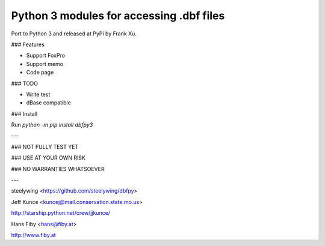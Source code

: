 Python 3 modules for accessing .dbf files
------------------------------------------

Port to Python 3 and released at PyPi by Frank Xu.

### Features

* Support FoxPro
* Support memo
* Code page

### TODO

* Write test
* dBase compatible

### Install

Run `python -m pip install dbfpy3`


---

### NOT FULLY TEST YET

### USE AT YOUR OWN RISK

### NO WARRANTIES WHATSOEVER

---

steelywing <https://github.com/steelywing/dbfpy>

Jeff Kunce <kuncej@mail.conservation.state.mo.us>

http://starship.python.net/crew/jjkunce/

Hans Fiby <hans@fiby.at>

http://www.fiby.at
